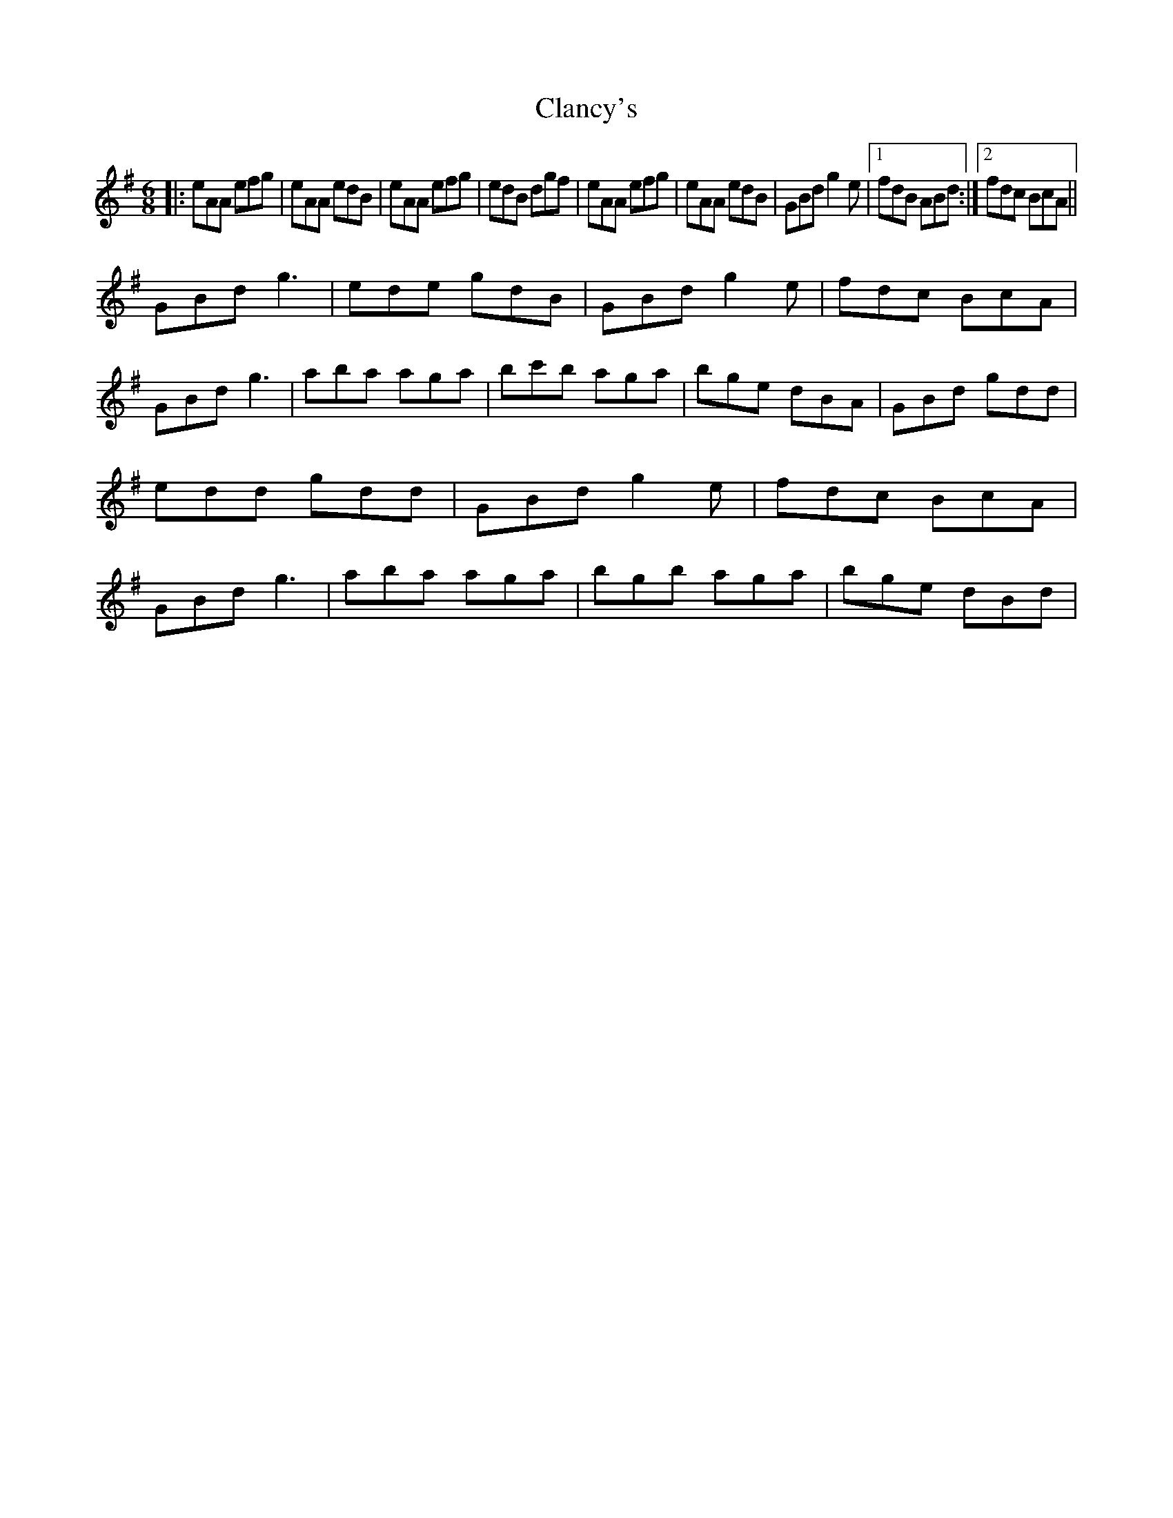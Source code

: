 X: 7234
T: Clancy's
R: jig
M: 6/8
K: Adorian
|:eAA efg|eAA edB|eAA efg|edB dgf|eAA efg|eAA edB|GBd g2e|1 fdB ABd:|2 fdc BcA||
GBd g3|ede gdB|GBd g2e|fdc BcA|GBd g3|aba aga|bc'b aga|bge dBA|GBd gdd|edd gdd|GBd g2e|fdc BcA|GBd g3|aba aga|bgb aga|bge dBd|

